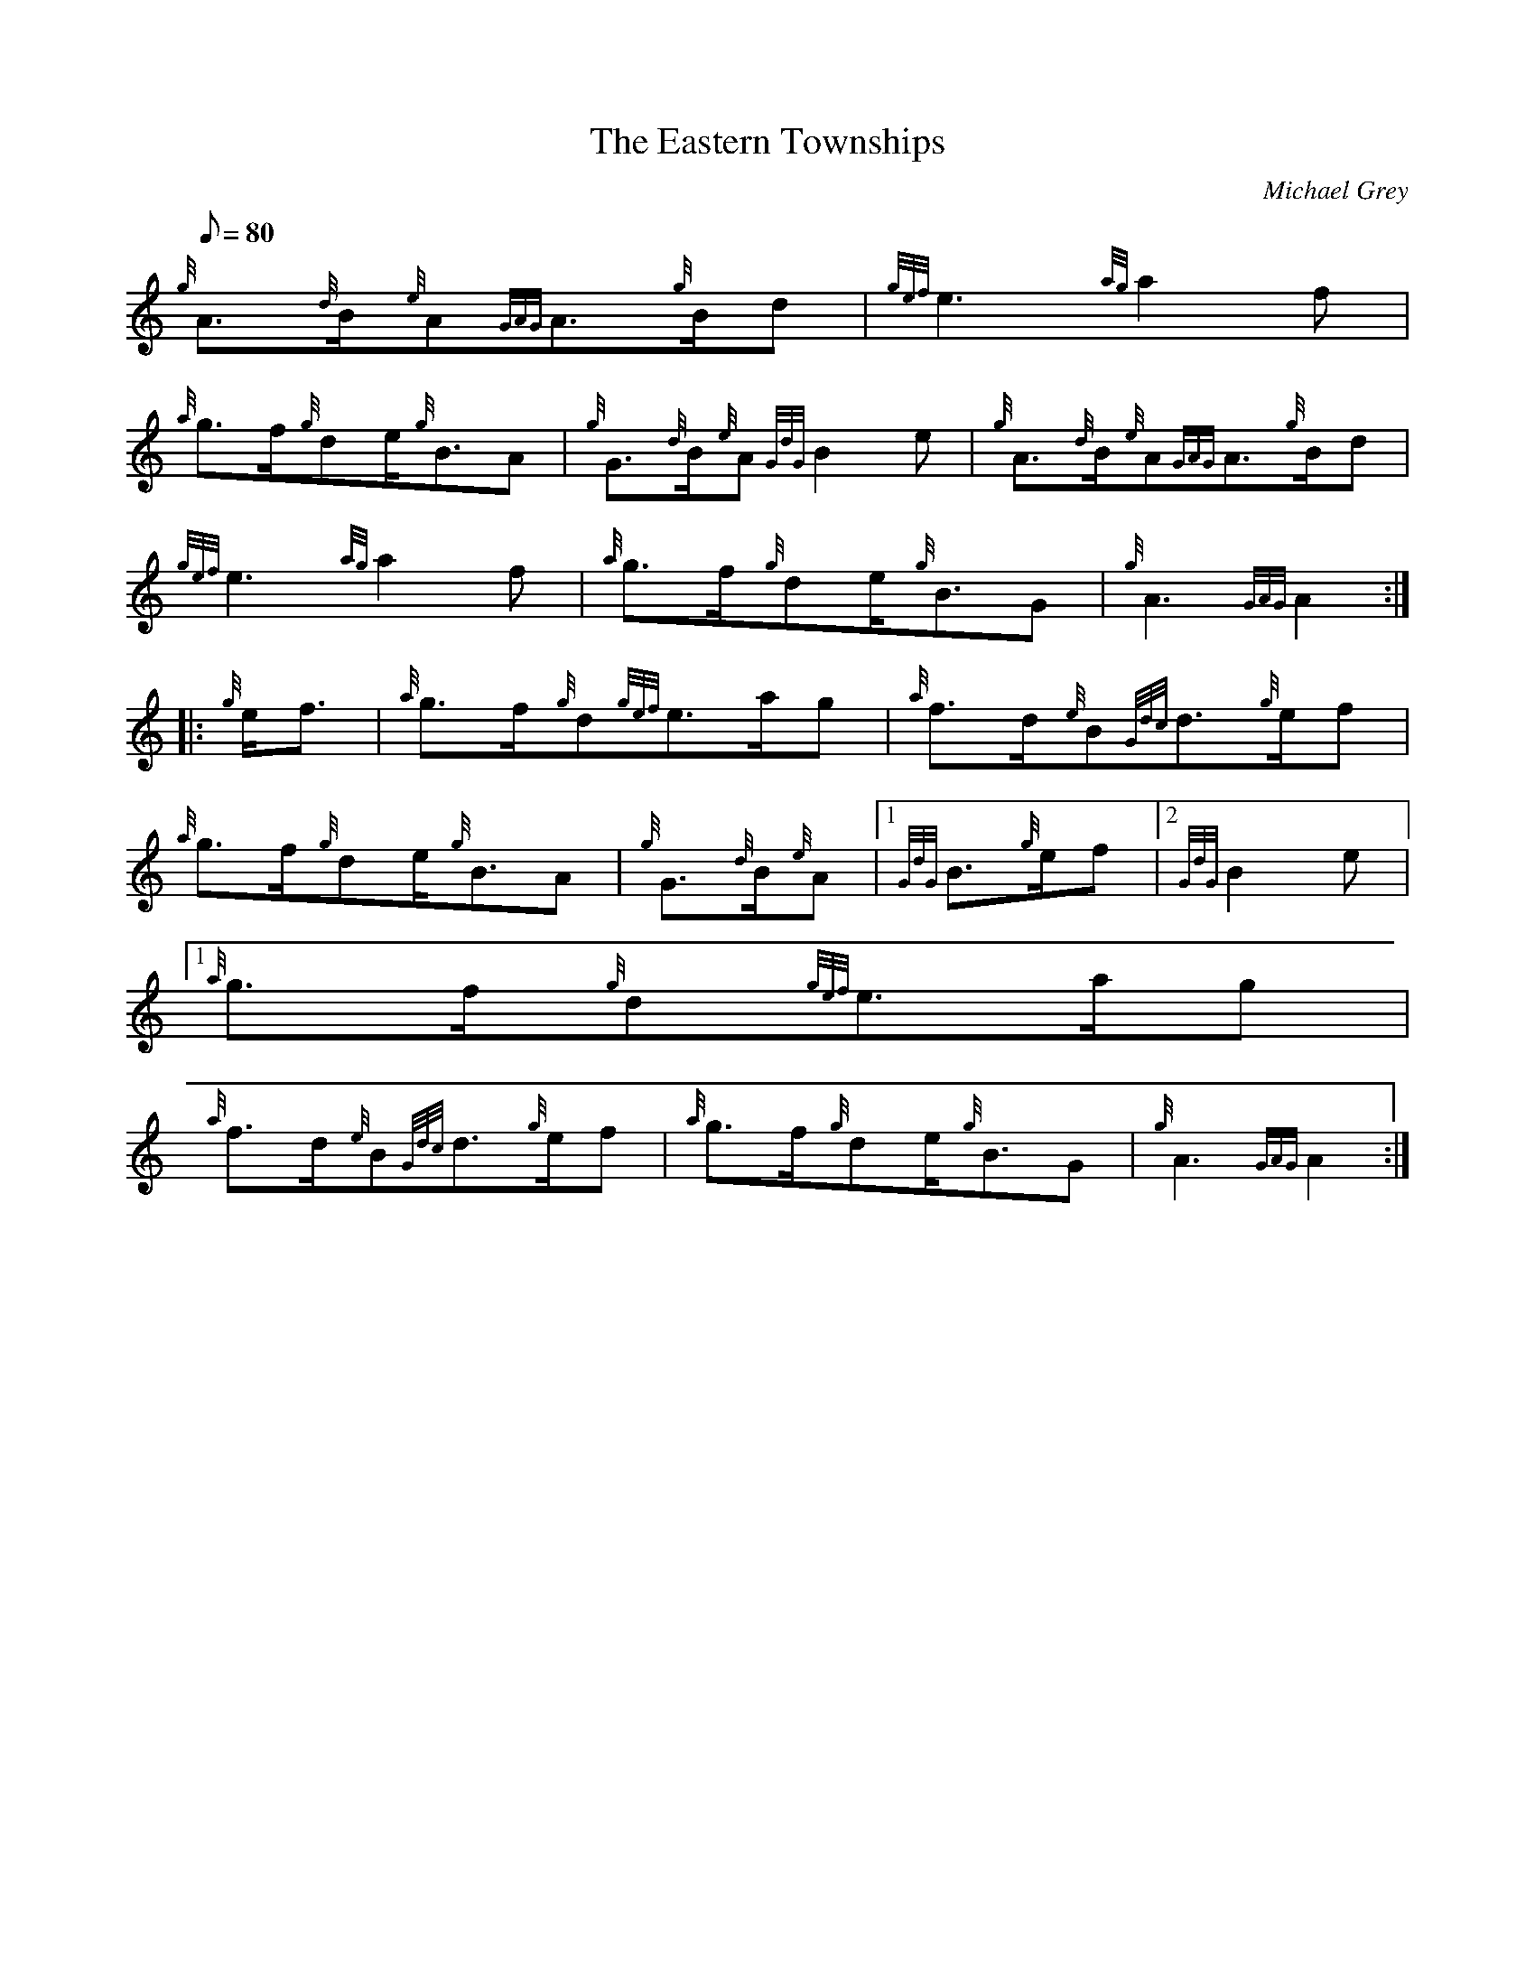 X:1
T:The Eastern Townships
M:C
L:1/8
Q:80
C:Michael Grey
S:Slow Air
K:HP
M:6/8 e | \
{g}A3/2{d}B/2{e}A{GAG}A3/2{g}B/2d | \
{gef}e3{ag}a2f |
{a}g3/2f/2{g}de/2{g}B3/2A | \
{g}G3/2{d}B/2{e}A{GdG}B2e | \
{g}A3/2{d}B/2{e}A{GAG}A3/2{g}B/2d |
{gef}e3{ag}a2f | \
{a}g3/2f/2{g}de/2{g}B3/2G | \
{g}A3{GAG}A2 ::
{g}e/2f3/2 | \
{a}g3/2f/2{g}d{gef}e3/2a/2g | \
{a}f3/2d/2{e}B{Gdc}d3/2{g}e/2f |
{a}g3/2f/2{g}de/2{g}B3/2A | \
{g}G3/2{d}B/2{e}A|1 {GdG}B3/2{g}e/2f|2 {GdG}B2e|1
{a}g3/2f/2{g}d{gef}e3/2a/2g |
{a}f3/2d/2{e}B{Gdc}d3/2{g}e/2f | \
{a}g3/2f/2{g}de/2{g}B3/2G | \
{g}A3{GAG}A2 :|
